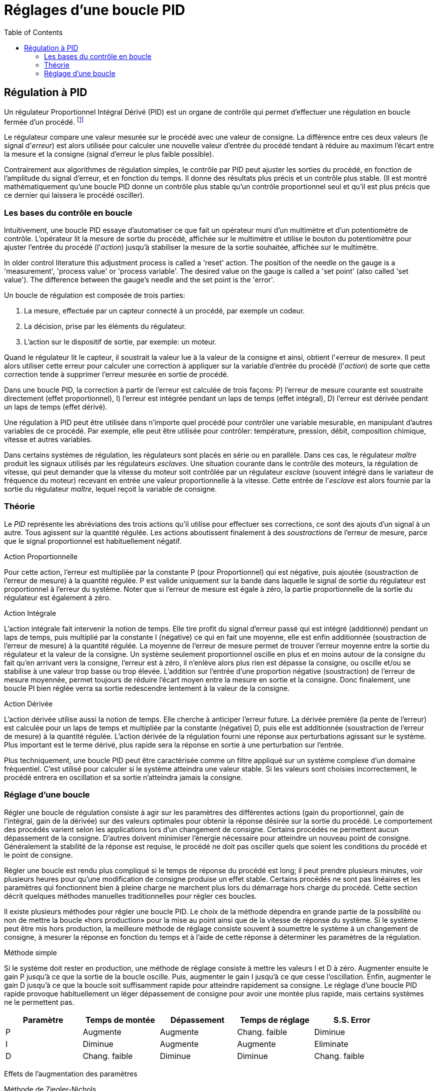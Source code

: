 :lang: fr
:toc:

= Réglages d'une boucle PID

[[cha:regulation-pid]]

== Régulation à PID

Un régulateur Proportionnel Intégral Dérivé (PID) est un organe de
contrôle qui permet d'effectuer une régulation en boucle fermée d'un
procédé. footnote:[This Subsection is taken from an much more extensive
article found at http://en.wikipedia.org/wiki/PID_controller]

Le régulateur compare une valeur mesurée sur le procédé avec une
valeur de consigne. La différence entre ces deux valeurs (le signal
d'_erreur_) est alors utilisée pour calculer une nouvelle valeur
d'entrée du procédé tendant à réduire au maximum l'écart entre la
mesure et la consigne (signal d'erreur le plus faible possible).

Contrairement aux algorithmes de régulation simples, le contrôle par
PID peut ajuster les sorties du procédé, en fonction de l'amplitude du
signal d'erreur, et en fonction du temps. Il donne des résultats plus
précis et un contrôle plus stable. (Il est montré mathématiquement
qu'une boucle PID donne un contrôle plus stable qu'un contrôle
proportionnel seul et qu'il est plus précis que ce dernier qui laissera le procédé osciller).

=== Les bases du contrôle en boucle

Intuitivement, une boucle PID essaye d'automatiser ce que fait un
opérateur muni d'un multimètre et d'un potentiomètre de contrôle.
L'opérateur lit la mesure de sortie du procédé, affichée sur le
multimètre et utilise le bouton du potentiomètre pour ajuster l'entrée
du procédé (l'_action_) jusqu'à stabiliser la mesure de la sortie
souhaitée, affichée sur le multimètre.

In older control literature this adjustment process is called a
'reset' action. The position of the needle on the gauge is a
'measurement', 'process value' or 'process variable'. The desired value
on the gauge is called a 'set point' (also called 'set value'). The
difference between the gauge's needle and the set point is the 'error'.

Un boucle de régulation est composée de trois parties:

. La mesure, effectuée par un capteur connecté à un procédé, par exemple un codeur.
. La décision, prise par les éléments du régulateur.
. L'action sur le dispositif de sortie, par exemple: un moteur.

Quand le régulateur lit le capteur, il soustrait la valeur lue à la
valeur de la consigne et ainsi, obtient l'«erreur de mesure». Il peut
alors utiliser cette erreur pour calculer une correction à appliquer
sur la variable d'entrée du procédé (l'_action_) de sorte que cette
correction tende à supprimer l'erreur mesurée en sortie de procédé.

Dans une boucle PID, la correction à partir de l'erreur est calculée
de trois façons: P) l'erreur de mesure courante est soustraite
directement (effet proportionnel), I) l'erreur est intégrée pendant un
laps de temps (effet intégral), D) l'erreur est dérivée pendant un laps
de temps (effet dérivé).

Une régulation à PID peut être utilisée dans n'importe quel procédé
pour contrôler une variable mesurable, en manipulant d'autres variables
de ce procédé. Par exemple, elle peut être utilisée pour contrôler:
température, pression, débit, composition chimique,
vitesse et autres
variables.

Dans certains systèmes de régulation, les régulateurs sont placés en
série ou en parallèle. Dans ces cas, le régulateur _maître_ produit les
signaux utilisés par les régulateurs _esclaves_. Une situation courante
dans le contrôle des moteurs, la régulation de vitesse, qui peut
demander que la vitesse du moteur soit contrôlée par un régulateur
_esclave_ (souvent intégré dans le variateur de fréquence du moteur)
recevant en entrée une valeur proportionnelle à la vitesse. Cette
entrée de l'_esclave_ est alors fournie par la sortie du régulateur _maître_, lequel reçoit la variable de consigne.

=== Théorie

Le _PID_ représente les abréviations des trois actions qu'il utilise pour effectuer ses corrections, ce sont des ajouts d'un signal à un
autre. Tous agissent sur la quantité régulée. Les actions aboutissent
finalement à des _soustractions_ de l'erreur de mesure, parce que le signal proportionnel est habituellement négatif.

.Action Proportionnelle

Pour cette action, l'erreur est multipliée par la constante P (pour
Proportionnel) qui est négative, puis ajoutée (soustraction de l'erreur
de mesure) à la quantité régulée. P est valide uniquement sur la bande
dans laquelle le signal de sortie du régulateur est proportionnel à
l'erreur du système. Noter que si l'erreur de mesure est égale à zéro,
la partie proportionnelle de la sortie du régulateur est également à zéro.

.Action Intégrale

L'action intégrale fait intervenir la notion de temps. Elle tire profit du signal d'erreur passé qui est intégré (additionné) pendant un
laps de temps, puis multiplié par la constante I (négative) ce qui en fait une moyenne, elle est enfin additionnée (soustraction de l'erreur
de mesure) à la quantité régulée. La moyenne de l'erreur de mesure
permet de trouver l'erreur moyenne entre la sortie du régulateur et la
valeur de la consigne. Un système seulement proportionnel oscille en
plus et en moins autour de la consigne du fait qu'en arrivant vers la
consigne, l'erreur est à zéro, il n'enlève alors plus rien est dépasse
la consigne, ou oscille et/ou se stabilise à une valeur trop basse ou
trop élevée. L'addition sur l'entrée d'une proportion négative
(soustraction) de l'erreur de mesure moyennée, permet toujours de
réduire l'écart moyen entre la mesure en sortie et la consigne. Donc
finalement, une boucle PI bien réglée verra sa sortie redescendre lentement à la valeur de la consigne.

.Action Dérivée

L'action dérivée utilise aussi la notion de temps. Elle cherche à anticiper l'erreur future. La dérivée première (la pente de l'erreur)
est calculée pour un laps de temps et multipliée par la constante
(négative) D, puis elle est additionnée (soustraction de l'erreur de
mesure) à la quantité régulée. L'action dérivée de la régulation fourni
une réponse aux perturbations agissant sur le système. Plus important
est le terme dérivé, plus rapide sera la réponse en sortie à une perturbation sur l'entrée.

Plus techniquement, une boucle PID peut être caractérisée comme un
filtre appliqué sur un système complexe d'un domaine fréquentiel. C'est
utilisé pour calculer si le système atteindra une valeur stable. Si les
valeurs sont choisies incorrectement, le procédé entrera en oscillation
et sa sortie n'atteindra jamais la consigne.

=== Réglage d'une boucle

Régler une boucle de régulation consiste à agir sur les paramètres des
différentes actions (gain du proportionnel, gain de l'intégral, gain de
la dérivée) sur des valeurs optimales pour obtenir la réponse désirée
sur la sortie du procédé. Le comportement des procédés varient selon
les applications lors d'un changement de consigne. Certains procédés ne
permettent aucun dépassement de la consigne. D'autres doivent minimiser
l'énergie nécessaire pour atteindre un nouveau point de consigne.
Généralement la stabilité de la réponse est requise, le procédé ne doit
pas osciller quels que soient les conditions du procédé et le point de consigne.

Régler une boucle est rendu plus compliqué si le temps de réponse du
procédé est long; il peut prendre plusieurs minutes, voir plusieurs
heures pour qu'une modification de consigne produise un effet stable.
Certains procédés ne sont pas linéaires et les paramètres qui
fonctionnent bien à pleine charge ne marchent plus lors du démarrage
hors charge du procédé. Cette section décrit quelques méthodes manuelles traditionnelles pour régler ces boucles.

Il existe plusieurs méthodes pour régler une boucle PID. Le choix de la méthode dépendra en grande partie de la possibilité ou non de mettre
la boucle «hors production» pour la mise au point ainsi que de la
vitesse de réponse du système. Si le système peut être mis hors
production, la meilleure méthode de réglage consiste souvent à
soumettre le système à un changement de consigne, à mesurer la réponse
en fonction du temps et à l'aide de cette réponse à déterminer les paramètres de la régulation.

.Méthode simple

Si le système doit rester en production, une méthode de réglage consiste à mettre les valeurs I et D à  zéro. Augmenter ensuite le gain
P jusqu'à ce que la sortie de la boucle oscille. Puis, augmenter le
gain I jusqu'à ce que cesse l'oscillation. Enfin, augmenter le gain D
jusqu'à  ce que la boucle soit suffisamment rapide pour atteindre
rapidement sa consigne. Le réglage d'une boucle PID rapide provoque
habituellement un léger dépassement de consigne pour avoir une montée plus rapide, mais certains systèmes ne le permettent pas.

[width="90%", options="header"]
|==========================================================
|Paramètre | Temps de montée | Dépassement | Temps de réglage | S.S. Error
|P         | Augmente        | Augmente    | Chang. faible    | Diminue
|I         | Diminue         | Augmente    | Augmente         | Eliminate
|D         | Chang. faible   | Diminue     | Diminue          | Chang. faible
|==========================================================

Effets de l'augmentation des paramètres

.Méthode de Ziegler-Nichols

Une autre méthode de réglage est la méthode dite de "Ziegler-Nichols",
introduite par John G. Ziegler et Nathaniel B. Nichols. Elle commence
comme la méthode précédente: réglage des gains I et D à zéro et
accroissement du gain P and expose the loop to
external interference for example knocking the motor axis to cause it
to move out of equilibrium in order to determine critical gain and
period of oscillation jusqu'à ce que la sortie du procédé commence à
osciller. Noter alors le gain critique (K~c~) et la période d'oscillation 
de la sortie (P~c~). Ajuster alors
les termes P, I et D de la boucle comme sur la table ci-dessous:

[width="90%", options="header"]
|====================================================================
|Type de régulation | P           | I        | D
|P                  | .5K~c~      |          | 
|PI                 | .45K~c~     | P~c~/1.2 | 
|PID                | .6K~c~      | P~c~/2   | P~c~/8
|====================================================================

.Final Steps

After tuning the axis check the following error with Halscope to make
sure it is within your machine requirements. More information on 
Halscope is in the HAL User manual. 
